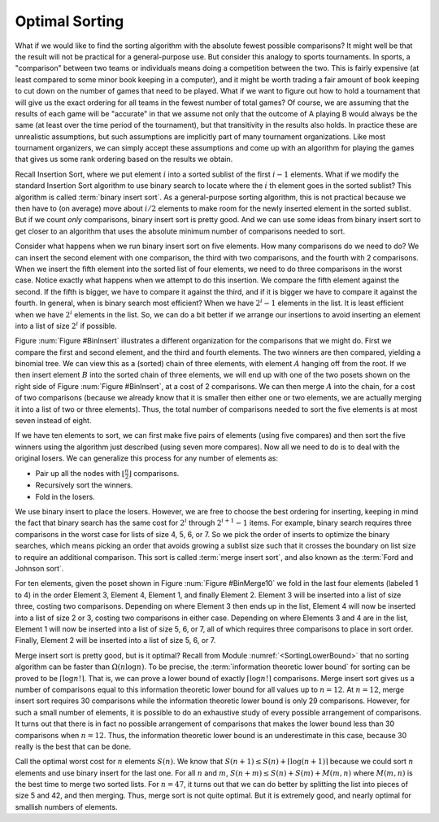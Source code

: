 .. This file is part of the OpenDSA eTextbook project. See
.. http://algoviz.org/OpenDSA for more details.
.. Copyright (c) 2012-2013 by the OpenDSA Project Contributors, and
.. distributed under an MIT open source license.

.. avmetadata::
   :author: Cliff Shaffer
   :requires:
   :satisfies:
   :topic: Sorting


Optimal Sorting
===============

What if we would like to find the sorting algorithm
with the absolute fewest possible comparisons?
It might well be that the result will not be practical for a
general-purpose use.
But consider this analogy to sports tournaments.
In sports, a "comparison" between two teams or individuals means
doing a competition between the two.
This is fairly expensive (at least compared to some minor book keeping
in a computer), and it might be worth trading a fair amount
of book keeping to cut down on the number of games that need to be
played.
What if we want to figure out how to hold a tournament that will give
us the exact ordering for all teams in the fewest number of total
games?
Of course, we are assuming that the results of each game will be
"accurate" in that we assume not only that the outcome of A
playing B would always be the same (at least over the time
period of the tournament), but that transitivity in
the results also holds.
In practice these are unrealistic assumptions, but such assumptions
are implicitly part of many tournament organizations.
Like most tournament organizers, we can simply accept these
assumptions and come up with an algorithm for playing the games that
gives us some rank ordering based on the results we obtain.

Recall Insertion Sort, where we put
element :math:`i` into a sorted sublist of the first :math:`i-1`
elements.
What if we modify the standard Insertion Sort algorithm to use binary
search to locate where the :math:`i` th element goes in the sorted
sublist?
This algorithm is called :term:`binary insert sort`.
As a general-purpose sorting algorithm, this is not practical because
we then have to (on average) move about :math:`i/2` elements to make
room for the newly inserted element in the sorted sublist.
But if we count *only* comparisons, binary insert sort is pretty
good.
And we can use some ideas from binary insert sort to get closer to an
algorithm that uses the absolute minimum number of comparisons needed
to sort.

Consider what happens when we run binary insert sort on five elements.
How many comparisons do we need to do?
We can insert the second element with one comparison, the third with
two comparisons,
and the fourth with 2 comparisons.
When we insert the fifth element into the sorted list of four
elements, we need to do three comparisons in the worst case.
Notice exactly what happens when we attempt to do this insertion.
We compare the fifth element against the second.
If the fifth is bigger, we have to compare it against the third, and
if it is bigger we have to compare it against the fourth.
In general, when is binary search most efficient?
When we have :math:`2^i - 1` elements in the list.
It is least efficient when we have :math:`2^i` elements in the list.
So, we can do a bit better if we arrange our insertions to avoid
inserting an element into a list of size :math:`2^i` if possible.

Figure :num:`Figure #BinInsert` illustrates a different organization
for the comparisons that we might do.
First we compare the first and second element, and the third and
fourth elements.
The two winners are then compared, yielding a binomial tree.
We can view this as a (sorted) chain of three elements, with element
:math:`A` hanging off from the root.
If we then insert element :math:`B` into the sorted chain of three
elements, we will end up with one of the two posets shown on the right
side of Figure :num:`Figure #BinInsert`, at a cost of 2 comparisons.
We can then merge :math:`A` into the chain, for a cost of two
comparisons (because we already know that it is smaller then either one
or two elements, we are actually merging it into a list of two or
three elements).
Thus, the total number of comparisons needed to sort the five elements
is at most seven instead of eight.

.. _BinInsert:

.. odsafig:: Images/BinInsert.png
   :width: 300
   :align: center
   :capalign: justify
   :figwidth: 90%
   :alt: Organizing comparisons for sorting five elements

   Organizing comparisons for sorting five elements.
   First we order two pairs of elements, and then compare the two
   winners to form a binomial tree of four elements.
   The original loser to the root is labeled :math:`A`, and the
   remaining three elements form a sorted chain.
   We then insert element :math:`B` into the sorted chain.
   Finally, we put :math:`A` into the resulting chain
   to yield a final sorted list.

If we have ten elements to sort, we can first make five pairs of
elements (using five compares) and then sort the five winners
using the algorithm just described (using seven more compares).
Now all we need to do is to deal with the original losers.
We can generalize this process for any number of elements as:

* Pair up all the nodes with :math:`\lfloor \frac{n}{2} \rfloor`
  comparisons.
* Recursively sort the winners.
* Fold in the losers.

We use binary insert to place the losers.
However, we are free to choose the best ordering for inserting,
keeping in mind the fact that binary search has the same cost for
:math:`2^i` through :math:`2^{i+1} -1` items.
For example, binary search requires three comparisons in the worst
case for lists of size 4, 5, 6, or 7.
So we pick the order of inserts to optimize the binary searches, which
means picking an order that avoids growing a sublist size such that it
crosses the boundary on list size to require an additional comparison.
This sort is called :term:`merge insert sort`, and also known as the
:term:`Ford and Johnson sort`.

For ten elements, given the poset shown in
Figure :num:`Figure #BinMerge10` we 
fold in the last four elements (labeled 1 to 4) in the order Element 3,
Element 4, Element 1, and finally Element 2.
Element 3 will be inserted into a list of size three, costing two
comparisons.
Depending on where Element 3 then ends up in the list, Element 4 will
now be inserted into a list of size 2 or 3, costing two comparisons in
either case.
Depending on where Elements 3 and 4 are in the list, Element 1 will
now be inserted into a list of size 5, 6, or 7, all of which requires
three comparisons to place in sort order.
Finally, Element 2 will be inserted into a list of size 5, 6, or 7.

.. _BinMerge10:

.. odsafig:: Images/BinMerge10.png
   :width: 50
   :align: center
   :capalign: justify
   :figwidth: 90%
   :alt: Merge insert sort for ten elements

   Merge insert sort for ten elements.
   First five pairs of elements are compared.
   The five winners are then sorted.
   This leaves the elements labeled 1-4 to be sorted into the chain made
   by the remaining six elements.

Merge insert sort is pretty good, but is it optimal?
Recall from Module :numref:`<SortingLowerBound>` that no sorting
algorithm can be faster than :math:`\Omega(n \log n)`.
To be precise, the :term:`information theoretic lower bound` for
sorting can be proved to be :math:`\lceil \log n!\rceil`.
That is, we can prove a lower bound of exactly 
:math:`\lceil \log n!\rceil` comparisons.
Merge insert sort gives us a number of comparisons equal to this
information theoretic lower bound for all values up to
:math:`n = 12`. 
At :math:`n = 12`, merge insert sort requires 30 comparisons while the
information theoretic lower bound is only 29 comparisons.
However, for such a small number of elements, it is possible to do an
exhaustive study of every possible arrangement of comparisons.
It turns out that there is in fact no possible arrangement of
comparisons that makes the lower bound less than 30 comparisons when
:math:`n=12`.
Thus, the information theoretic lower bound is an underestimate in this
case, because 30 really is the best that can be done.

Call the optimal worst cost for :math:`n` elements :math:`S(n)`.
We know that :math:`S(n+1) \leq S(n) + \lceil \log (n+1)\rceil`
because we could sort :math:`n` elements and use binary insert for the
last one.
For all :math:`n` and :math:`m`,
:math:`S(n+m) \leq S(n) + S(m) + M(m, n)` where
:math:`M(m, n)` is the best time to merge two sorted lists.
For :math:`n = 47`, it turns out that we can do better by splitting the
list into pieces of size 5 and 42, and then merging.
Thus, merge sort is not quite optimal.
But it is extremely good, and nearly optimal for smallish numbers of
elements.
